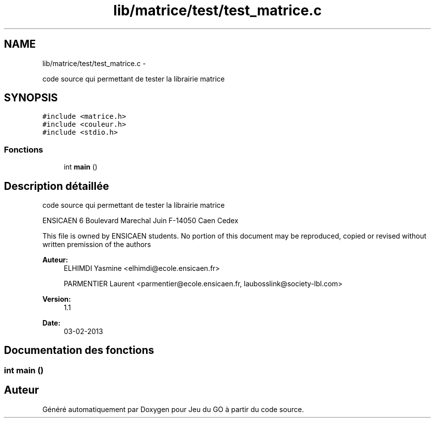 .TH "lib/matrice/test/test_matrice.c" 3 "Mercredi Février 19 2014" "Jeu du GO" \" -*- nroff -*-
.ad l
.nh
.SH NAME
lib/matrice/test/test_matrice.c \- 
.PP
code source qui permettant de tester la librairie matrice  

.SH SYNOPSIS
.br
.PP
\fC#include <matrice\&.h>\fP
.br
\fC#include <couleur\&.h>\fP
.br
\fC#include <stdio\&.h>\fP
.br

.SS "Fonctions"

.in +1c
.ti -1c
.RI "int \fBmain\fP ()"
.br
.in -1c
.SH "Description détaillée"
.PP 
code source qui permettant de tester la librairie matrice 

ENSICAEN 6 Boulevard Marechal Juin F-14050 Caen Cedex
.PP
This file is owned by ENSICAEN students\&. No portion of this document may be reproduced, copied or revised without written premission of the authors 
.PP
\fBAuteur:\fP
.RS 4
ELHIMDI Yasmine <elhimdi@ecole.ensicaen.fr> 
.PP
PARMENTIER Laurent <parmentier@ecole.ensicaen.fr, laubosslink@society-lbl.com> 
.RE
.PP
\fBVersion:\fP
.RS 4
1\&.1 
.RE
.PP
\fBDate:\fP
.RS 4
03-02-2013 
.RE
.PP

.SH "Documentation des fonctions"
.PP 
.SS "int \fBmain\fP ()"
.SH "Auteur"
.PP 
Généré automatiquement par Doxygen pour Jeu du GO à partir du code source\&.
